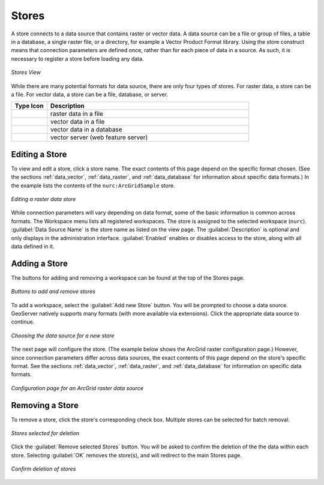 .. _webadmin_stores:

Stores
======

A store connects to a data source that contains raster or vector data. A data source can be a file or group of files, a table in a database, a single raster file, or a directory, for example a Vector Product Format library. Using the store construct means that connection parameters are defined once, rather than for each piece of data in a source. As such, it is necessary to register a store before loading any data.

.. figure:: ../images/data_stores.png
   :align: center
   
   *Stores View*

While there are many potential formats for data source, there are only four types of stores. For raster data, a store can be a file. For vector data, a store can be a file, database, or server. 

.. list-table::
   :widths: 15 85 

   * - **Type Icon**
     - **Description**
   * - .. image:: ../images/data_stores_type1.png
     - raster data in a file
   * - .. image:: ../images/data_stores_type3.png
     - vector data in a file
   * - .. image:: ../images/data_stores_type2.png
     - vector data in a database 
   * - .. image:: ../images/data_stores_type5.png
     - vector server (web feature server)
     

Editing a Store
---------------

To view and edit a store, click a store name. The exact contents of this page depend on the specific format chosen. (See the sections :ref:`data_vector`, :ref:`data_raster`, and :ref:`data_database` for information about specific data formats.) In the example lists the contents of the ``nurc:ArcGridSample`` store.

.. figure:: ../images/data_stores_edit.png
   :align: center
   
   *Editing a raster data store*

While connection parameters will vary depending on data format, some of the basic information is common across formats. The Workspace menu lists all registered workspaces. The store is assigned to the selected workspace (``nurc``). :guilabel:`Data Source Name` is the store name as listed on the view page. The :guilabel:`Description` is optional and only displays in the administration interface. :guilabel:`Enabled` enables or disables access to the store, along with all data defined in it. 

Adding a Store
--------------

The buttons for adding and removing a workspace can be found at the top of the Stores page. 

.. figure:: ../images/data_stores_add_remove.png
   :align: center
   
   *Buttons to add and remove stores*

To add a workspace, select the :guilabel:`Add new Store` button. You will be prompted to choose a data source. GeoServer natively supports many formats (with more available via extensions). Click the appropriate data source to continue. 

.. figure:: ../images/data_stores_chooser.png
   :align: center
   
   *Choosing the data source for a new store*

The next page will configure the store. (The example below shows the ArcGrid raster configuration page.)  However, since connection parameters differ across data sources, the exact contents of this page depend on the store's specific format. See the sections :ref:`data_vector`, :ref:`data_raster`, and :ref:`data_database` for information on specific data formats.

.. figure:: ../images/data_stores_add.png
   :align: center
   
   *Configuration page for an ArcGrid raster data source*

Removing a Store
----------------
   
To remove a store, click the store's corresponding check box. Multiple stores can be selected for batch removal.

.. figure:: ../images/data_stores_delete.png
   :align: center
   
   *Stores selected for deletion*

Click the :guilabel:`Remove selected Stores` button. You will be asked to confirm the deletion of the the data within each store. Selecting :guilabel:`OK` removes the store(s), and will redirect to the main Stores page.

.. figure:: ../images/data_stores_delete_confirm.png
   :align: center   

   *Confirm deletion of stores*

















